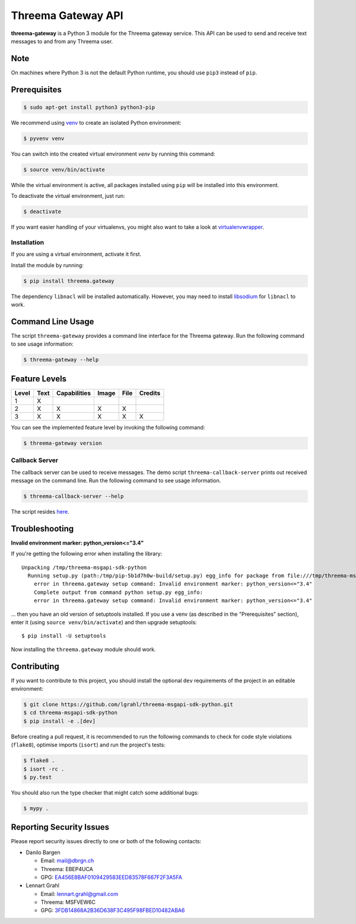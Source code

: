 Threema Gateway API
===================

|Travis| |codecov|

**threema-gateway** is a Python 3 module for the Threema gateway service.
This API can be used to send and receive text messages to and from any Threema
user.

Note
****

On machines where Python 3 is not the default Python runtime, you should
use ``pip3`` instead of ``pip``.

Prerequisites
*************

.. code-block:: bash

    $ sudo apt-get install python3 python3-pip

We recommend using `venv`_ to create an isolated Python environment:

.. code-block:: bash

    $ pyvenv venv

You can switch into the created virtual environment *venv* by running
this command:

.. code-block:: bash

    $ source venv/bin/activate

While the virtual environment is active, all packages installed using
``pip`` will be installed into this environment.

To deactivate the virtual environment, just run:

.. code-block:: bash

    $ deactivate

If you want easier handling of your virtualenvs, you might also want to
take a look at `virtualenvwrapper`_.

Installation
------------

If you are using a virtual environment, activate it first.

Install the module by running:

.. code-block:: bash

    $ pip install threema.gateway

The dependency ``libnacl`` will be installed automatically. However, you
may need to install `libsodium`_ for ``libnacl`` to work.

Command Line Usage
******************

The script ``threema-gateway`` provides a command line interface for
the Threema gateway. Run the following command to see usage information:

.. code-block:: bash

    $ threema-gateway --help

Feature Levels
**************

+---------+--------+----------------+---------+--------+-----------+
| Level   | Text   | Capabilities   | Image   | File   | Credits   |
+=========+========+================+=========+========+===========+
| 1       | X      |                |         |        |           |
+---------+--------+----------------+---------+--------+-----------+
| 2       | X      | X              | X       | X      |           |
+---------+--------+----------------+---------+--------+-----------+
| 3       | X      | X              | X       | X      | X         |
+---------+--------+----------------+---------+--------+-----------+

You can see the implemented feature level by invoking the following
command:

.. code-block:: bash

    $ threema-gateway version

Callback Server
---------------

The callback server can be used to receive messages. The demo script
``threema-callback-server`` prints out received message on the command
line. Run the following command to see usage information.

.. code-block:: bash

    $ threema-callback-server --help

The script resides `here <threema/gateway/bin/callback_server.py>`_.

Troubleshooting
***************

**Invalid environment marker: python_version<="3.4"**

If you're getting the following error when installing the library::

    Unpacking /tmp/threema-msgapi-sdk-python
      Running setup.py (path:/tmp/pip-5b1d7h0w-build/setup.py) egg_info for package from file:///tmp/threema-msgapi-sdk-python
        error in threema.gateway setup command: Invalid environment marker: python_version<="3.4"
        Complete output from command python setup.py egg_info:
        error in threema.gateway setup command: Invalid environment marker: python_version<="3.4"

... then you have an old version of setuptools installed. If you use a venv (as
described in the "Prerequisites" section), enter it (using ``source
venv/bin/activate``) and then upgrade setuptools::

    $ pip install -U setuptools

Now installing the ``threema.gateway`` module should work.

Contributing
************

If you want to contribute to this project, you should install the
optional ``dev`` requirements of the project in an editable environment:

.. code-block:: bash

    $ git clone https://github.com/lgrahl/threema-msgapi-sdk-python.git
    $ cd threema-msgapi-sdk-python
    $ pip install -e .[dev]

Before creating a pull request, it is recommended to run the following
commands to check for code style violations (``flake8``), optimise
imports (``isort``) and run the project's tests:

.. code-block:: bash

    $ flake8 .
    $ isort -rc .
    $ py.test

You should also run the type checker that might catch some additional bugs:

.. code-block:: bash

    $ mypy .

Reporting Security Issues
*************************

Please report security issues directly to one or both of the following
contacts:

-  Danilo Bargen

   -  Email: mail@dbrgn.ch
   -  Threema: EBEP4UCA
   -  GPG: `EA456E8BAF0109429583EED83578F667F2F3A5FA`_

-  Lennart Grahl

   -  Email: lennart.grahl@gmail.com
   -  Threema: MSFVEW6C
   -  GPG: `3FDB14868A2B36D638F3C495F98FBED10482ABA6`_

.. _asyncio: https://docs.python.org/3/library/asyncio.html
.. _venv: https://docs.python.org/3/library/venv.html
.. _virtualenvwrapper: https://virtualenvwrapper.readthedocs.io/
.. _libsodium: https://download.libsodium.org/doc/installation/index.html

.. |Travis| image:: https://travis-ci.org/lgrahl/threema-msgapi-sdk-python.svg?branch=master
   :target: https://travis-ci.org/lgrahl/threema-msgapi-sdk-python
.. |codecov| image:: https://codecov.io/gh/lgrahl/threema-msgapi-sdk-python/branch/master/graph/badge.svg
   :target: https://codecov.io/gh/lgrahl/threema-msgapi-sdk-python
.. |PyPI| image:: https://badge.fury.io/py/threema.gateway.svg
   :target: https://badge.fury.io/py/threema.gateway
.. _EA456E8BAF0109429583EED83578F667F2F3A5FA: https://keybase.io/dbrgn
.. _3FDB14868A2B36D638F3C495F98FBED10482ABA6: https://keybase.io/lgrahl
